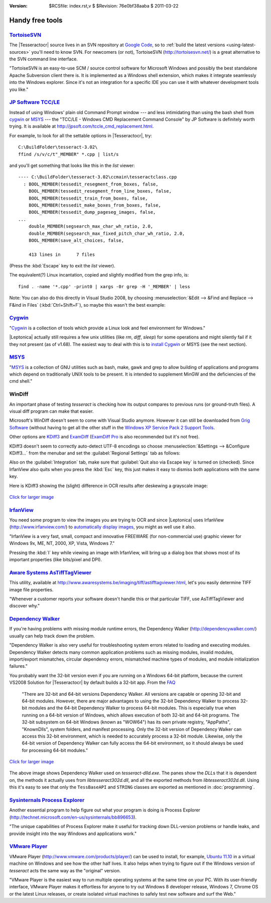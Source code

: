 :version: $RCSfile: index.rst,v $ $Revision: 76e0bf38aaba $ $Date: 2011/03/22 00:48:41 $

.. default-role:: fs

==================
 Handy free tools
==================

`TortoiseSVN <http://tortoisesvn.net/>`_
----------------------------------------

The |Tesseractocr| source lives in an SVN repository at `Google Code
<http://code.google.com/p/tesseract-ocr/source/checkout>`_, so to
:ref:`build the latest versions <using-latest-sources>` you'll need to
know SVN. For newcomers (or not), TortoiseSVN (http://tortoisesvn.net/)
is a great alternative to the SVN command line interface.

"TortoiseSVN is an easy-to-use SCM / source control software for
Microsoft Windows and possibly the best standalone Apache Subversion
client there is. It is implemented as a Windows shell extension, which
makes it integrate seamlessly into the Windows explorer. Since it's not
an integration for a specific IDE you can use it with whatever
development tools you like."


`JP Software TCC/LE <http://jpsoft.com/tccle_cmd_replacement.html>`_
--------------------------------------------------------------------

Instead of using Windows' plain old Command Prompt window --- and less
intimidating than using the bash shell from `cygwin
<http://cygwin.com/>`_ or `MSYS <http://mingw.org/wiki/msys>`_ --- the
"TCC/LE - Windows CMD Replacement Command Console" by JP Software is
definitely worth trying.  It is available at
http://jpsoft.com/tccle_cmd_replacement.html.

For example, to look for all the settable options in |Tesseractocr|,
try::

   C:\BuildFolder\tesseract-3.02\
   ffind /s/v/c/t"_MEMBER" *.cpp | list/s

and you'll get something that looks like this in the `list` viewer::

   ---- C:\BuildFolder\tesseract-3.02\ccmain\tesseractclass.cpp
     : BOOL_MEMBER(tessedit_resegment_from_boxes, false,
       BOOL_MEMBER(tessedit_resegment_from_line_boxes, false,
       BOOL_MEMBER(tessedit_train_from_boxes, false,
       BOOL_MEMBER(tessedit_make_boxes_from_boxes, false,
       BOOL_MEMBER(tessedit_dump_pageseg_images, false,
   ...
       double_MEMBER(segsearch_max_char_wh_ratio, 2.0,
       double_MEMBER(segsearch_max_fixed_pitch_char_wh_ratio, 2.0,
       BOOL_MEMBER(save_alt_choices, false,

       413 lines in      7 files

(Press the :kbd:`Escape` key to exit the `list` viewer).

The equivalent(?) Linux incantation, copied and slightly modified from
the grep info, is::

   find . -name '*.cpp' -print0 | xargs -0r grep -H '_MEMBER' | less

Note: You can also do this directly in Visual Studio 2008, by choosing
:menuselection:`&Edit --> &Find and Replace --> F&ind in Files`
(:kbd:`Ctrl+Shift+F`), so maybe this wasn't the best example:

.. image:: images/find_in_files.png
   :align: center
   :alt: Visual Studio 2008 Find in Files Dialog


`Cygwin <http://cygwin.com/>`_
------------------------------

"`Cygwin <http://cygwin.com/>`_ is a collection of tools which provide a
Linux look and feel environment for Windows."

|Leptonica| actually still requires a few unix utilities (like `rm`,
`diff`, `sleep`) for some operations and might silently fail if it they
not present (as of v1.68). The easiest way to deal with this is to
`install Cygwin
<http://tpgit.github.com/UnOfficialLeptDocs/vs2008/installing-cygwin.html>`_
or MSYS (see the next section).

`MSYS <http://mingw.org/wiki/msys>`_
------------------------------------

"`MSYS <http://mingw.org/wiki/msys>`_ is a collection of GNU utilities
such as bash, make, gawk and grep to allow building of applications and
programs which depend on traditionally UNIX tools to be present. It is
intended to supplement MinGW and the deficiencies of the cmd shell."


WinDiff
-------

An important phase of testing `tesseract` is checking how its output
compares to previous runs (or ground-truth files). A visual diff program
can make that easier.

Microsoft's WinDiff doesn't seem to come with Visual Studio
anymore. However it can still be downloaded from `Grig Software
<http://www.grigsoft.com/download-windiff.htm>`_ (without having to get
all the other stuff in the `Windows XP Service Pack 2 Support Tools
<http://www.microsoft.com/download/en/details.aspx?displaylang=en&id=18546>`_.

Other options are `KDiff3 <http://kdiff3.sourceforge.net/>`_ and
`ExamDiff <http://www.prestosoft.com/edp_examdiff.asp>`_ (`ExamDiff Pro
<http://www.prestosoft.com/edp_examdiffpro.asp>`_ is also recommended
but it's not free).

KDiff3 doesn't seem to correctly auto-detect UTF-8 encodings so choose
:menuselection:`&Settings --> &Configure KDiff3...` from the menubar and
set the :guilabel:`Regional Settings` tab as follows:

.. image:: images/kdif3_settings.png
   :align: center
   :alt: KDiff3 Regional Settings

Also on the :guilabel:`Integration` tab, make sure that :guilabel:`Quit
also via Escape key` is turned on (checked). Since IrfanView also quits
when you press the :kbd:`Esc` key, this just makes it easy to dismiss
both applications with the same key.

Here is KDiff3 showing the (slight) difference in OCR results after
deskewing a grayscale image:

.. figure:: images/sample_diff.png
   :height: 512
   :align: center
   :alt: Diff in OCR after deskewing image
   :target: _images/sample_diff.png

   `Click for larger image <_images/sample_diff.png>`__


`IrfanView <http://www.irfanview.com/>`_
----------------------------------------

You need some program to view the images you are trying to OCR and since
|Leptonica| uses IrfanView (http://www.irfanview.com/) to `automatically
display images <http://tpgit.github.com/UnOfficialLeptDocs/vs2008/installing-irfanview.html>`_,
you might as well use it also.

"IrfanView is a very fast, small, compact and innovative FREEWARE (for
non-commercial use) graphic viewer for Windows 9x, ME, NT, 2000, XP,
Vista, Windows 7."

Pressing the :kbd:`I` key while viewing an image with IrfanView, will
bring up a dialog box that shows most of its important properties (like
bits/pixel and DPI).



`Aware Systems AsTiffTagViewer <http://www.awaresystems.be/imaging/tiff/astifftagviewer.html>`_
-----------------------------------------------------------------------------------------------

This utility, available at
http://www.awaresystems.be/imaging/tiff/astifftagviewer.html, let's you
easily determine TIFF image file properties.

"Whenever a customer reports your software doesn't handle this or that
particular TIFF, use AsTiffTagViewer and discover why."


`Dependency Walker <http://dependencywalker.com/>`_
---------------------------------------------------

If you're having problems with missing module runtime errors, the
Dependency Walker (http://dependencywalker.com/) usually can help track
down the problem.

"Dependency Walker is also very useful for troubleshooting system errors
related to loading and executing modules. Dependency Walker detects many
common application problems such as missing modules, invalid modules,
import/export mismatches, circular dependency errors, mismatched machine
types of modules, and module initialization failures."

You probably want the 32-bit version even if you are running on a
Windows 64-bit platform, because the current VS2008 Solution for
|Tesseractocr| by default builds a 32-bit app. From the `FAQ
<http://dependencywalker.com/faq.html>`_

   "There are 32-bit and 64-bit versions Dependency Walker.  All versions
   are capable or opening 32-bit and 64-bit modules.  However, there are
   major advantages to using the 32-bit Dependency Walker to process 32-bit
   modules and the 64-bit Dependency Walker to process 64-bit modules.
   This is especially true when running on a 64-bit version of Windows,
   which allows execution of both 32-bit and 64-bit programs.  The 32-bit
   subsystem on 64-bit Windows (known as "WOW64") has its own private
   registry, "AppPaths", "KnownDlls", system folders, and manifest
   processing.  Only the 32-bit version of Dependency Walker can access
   this 32-bit environment, which is needed to accurately process a 32-bit
   module.  Likewise, only the 64-bit version of Dependency Walker can
   fully access the 64-bit environment, so it should always be used for
   processing 64-bit modules."

.. figure:: images/dependency_walker.png
   :height: 640
   :align: center
   :alt: Dependency Walker view of tesseract-dlld.exe
   :target: _images/dependency_walker.png

   `Click for larger image <_images/dependency_walker.png>`__

The above image shows Dependency Walker used on
`tesseract-dlld.exe`. The panes show the `DLL`\ s that it is dependent
on, the methods it actually uses from `libtesseract302d.dll`, and all
the exported methods from `libtesseract302d.dll`. Using this it's easy
to see that only the ``TessBaseAPI`` and ``STRING`` classes are exported
as mentioned in :doc:`programming`.

`Sysinternals Process Explorer <http://technet.microsoft.com/en-us/sysinternals/bb896653>`_
-------------------------------------------------------------------------------------------

Another essential program to help figure out what your program is doing
is Process Explorer
(http://technet.microsoft.com/en-us/sysinternals/bb896653).

"The unique capabilities of Process Explorer make it useful for tracking
down DLL-version problems or handle leaks, and provide insight into the
way Windows and applications work."


`VMware Player <http://www.vmware.com/products/player/>`_
---------------------------------------------------------

VMware Player (http://www.vmware.com/products/player/) can be used to
install, for example, `Ubuntu 11.10 <http://www.ubuntu.com/>`_ in a
virtual machine on Windows and see how the other half lives. It also
helps when trying to figure out if the Windows version of `tesseract`
acts the same way as the "original" version.

"VMware Player is the easiest way to run multiple operating systems at
the same time on your PC. With its user-friendly interface, VMware
Player makes it effortless for anyone to try out Windows 8 developer
release, Windows 7, Chrome OS or the latest Linux releases, or create
isolated virtual machines to safely test new software and surf the Web."


..         
   Local Variables:
   coding: utf-8
   mode: rst
   indent-tabs-mode: nil
   sentence-end-double-space: t
   fill-column: 72
   mode: auto-fill
   standard-indent: 3
   tab-stop-list: (3 6 9 12 15 18 21 24 27 30 33 36 39 42 45 48 51 54 57 60)
   End:
